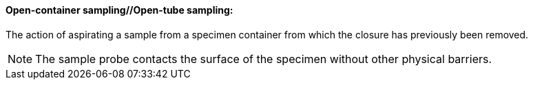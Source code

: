 ==== Open-container sampling//Open-tube sampling:
[v291_section="13.1.3.36"]

The action of aspirating a sample from a specimen container from which the closure has previously been removed.

[NOTE]
The sample probe contacts the surface of the specimen without other physical barriers.

